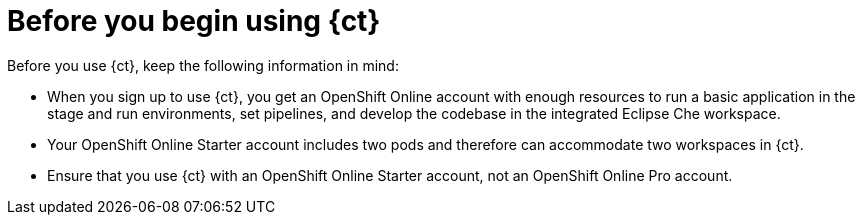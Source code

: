 [id="before_you_begin"]
= Before you begin using {ct}

Before you use {ct}, keep the following information in mind:

* When you sign up to use {ct}, you get an OpenShift Online account with enough resources to run a basic application in the stage and run environments, set pipelines, and develop the codebase in the integrated Eclipse Che workspace.
* Your OpenShift Online Starter account includes two pods and therefore can accommodate two workspaces in {ct}. 
* Ensure that you use {ct} with an OpenShift Online Starter account, not an OpenShift Online Pro account.
